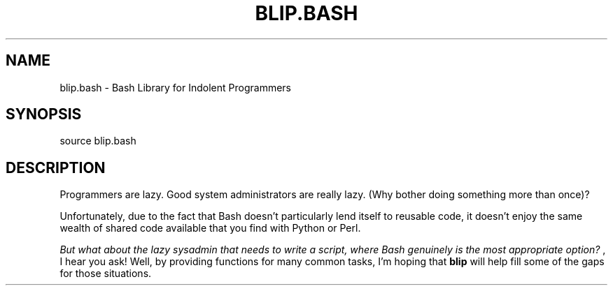 .TH BLIP.BASH 1
.SH NAME
blip.bash \- Bash Library for Indolent Programmers
.SH SYNOPSIS
source blip.bash
.SH DESCRIPTION
Programmers are lazy. Good system administrators are really lazy. (Why bother doing something more than once)?

Unfortunately, due to the fact that Bash doesn't particularly lend itself to reusable code, it doesn't enjoy the same wealth of shared code available that you find with Python or Perl.

.I "But what about the lazy sysadmin that needs to write a script, where Bash genuinely is the most appropriate option?"
, I hear you ask! Well, by providing functions for many common tasks, I'm hoping that
.B blip
will help fill some of the gaps for those situations.


